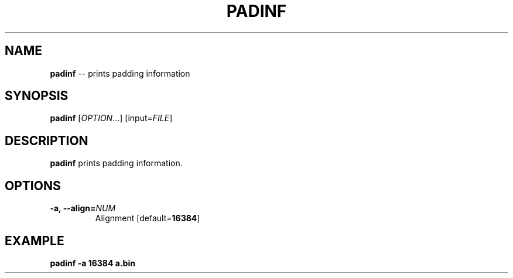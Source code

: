 .TH PADINF 1
.SH NAME
\fBpadinf\fR \-\- prints padding information
.SH SYNOPSIS
\fBpadinf\fR [\fIOPTION\fR...] [input=\fIFILE\fR]
.SH DESCRIPTION
\fBpadinf\fR prints padding information.
.SH OPTIONS
.TP
.B \-a, \-\-align=\fINUM\fR
Alignment [default=\fB16384\fR]
.SH EXAMPLE
\fBpadinf -a 16384 a.bin\fR
